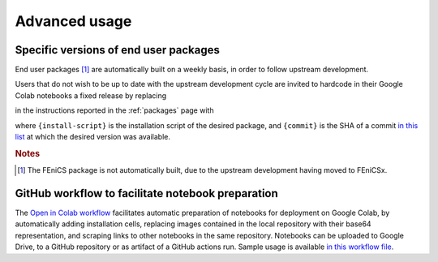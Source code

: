 .. _advanced:

Advanced usage
==============
.. meta::
    :description lang=en:
        Advanced usage of FEM on Colab packages and scripts.

Specific versions of end user packages
--------------------------------------

End user packages [#f1]_ are automatically built on a weekly basis, in order to follow upstream development.

Users that do not wish to be up to date with the upstream development cycle are invited to hardcode in their Google Colab notebooks a fixed release by replacing

.. raw:: html

    <div class="package-installation" style="margin-top: 0; margin-bottom: 0; margin-left: 1rem;">https://fem-on-colab.github.io/releases/{install-script}</div>

in the instructions reported in the :ref:`packages` page with

.. raw:: html

    <div class="package-installation" style="margin-top: 0; margin-bottom: 0; margin-left: 1rem;">https://github.com/fem-on-colab/fem-on-colab.github.io/raw/{commit}/releases/{install-script}</div>

where ``{install-script}`` is the installation script of the desired package, and ``{commit}`` is the SHA of a commit `in this list <https://github.com/fem-on-colab/fem-on-colab.github.io/commits/gh-pages>`__ at which the desired version was available.

.. rubric:: Notes

.. [#f1] The FEniCS package is not automatically built, due to the upstream development having moved to FEniCSx.

GitHub workflow to facilitate notebook preparation
---------------------------------------------------
The `Open in Colab workflow <https://github.com/fem-on-colab/open-in-colab-workflow>`__ facilitates automatic preparation of notebooks for deployment on Google Colab, by automatically adding installation cells, replacing images contained in the local repository with their base64 representation, and scraping links to other notebooks in the same repository. Notebooks can be uploaded to Google Drive, to a GitHub repository or as artifact of a GitHub actions run. Sample usage is available `in this workflow file <https://github.com/fem-on-colab/open-in-colab-workflow/blob/main/.github/workflows/ci.yml>`__.
